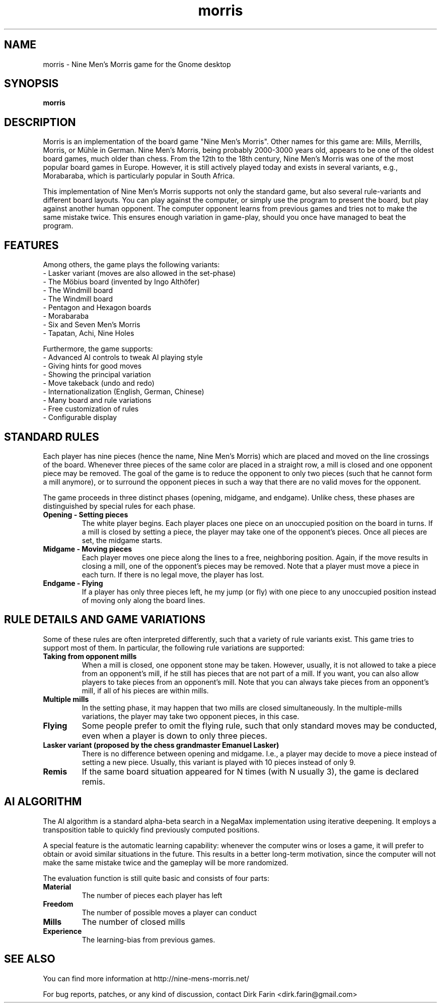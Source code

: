 .\"
.TH "morris" "6" "0.2" "" "Games"
.SH "NAME"
morris \-  Nine Men's Morris game for the Gnome desktop
.SH "SYNOPSIS"
.B morris
.SH "DESCRIPTION"
Morris is an implementation of the board game "Nine Men's Morris". Other names for this game are: Mills, Merrills, Morris, or Mühle in German. Nine Men's Morris, being probably 2000-3000 years old, appears to be one of the oldest board games, much older than chess. From the 12th to the 18th century, Nine Men's Morris was one of the most popular board games in Europe. However, it is still actively played today and exists in several variants, e.g., Morabaraba, which is particularly popular in South Africa.

This implementation of Nine Men's Morris supports not only the standard game, but also several rule-variants and different board layouts. You can play against the computer, or simply use the program to present the board, but play against another human opponent. The computer opponent learns from previous games and tries not to make the same mistake twice. This ensures enough variation in game-play, should you once have managed to beat the program.

.SH "FEATURES"
.P
Among others, the game plays the following variants:
.TP
    - Lasker variant (moves are also allowed in the set-phase)
.TP
    - The Möbius board (invented by Ingo Althöfer)
.TP
    - The Windmill board
.TP
    - The Windmill board
.TP
    - Pentagon and Hexagon boards
.TP
    - Morabaraba
.TP
    - Six and Seven Men's Morris
.TP
    - Tapatan, Achi, Nine Holes
.P
Furthermore, the game supports:
.TP
    - Advanced AI controls to tweak AI playing style
.TP
    - Giving hints for good moves
.TP
    - Showing the principal variation
.TP
    - Move takeback (undo and redo)
.TP
    - Internationalization (English, German, Chinese)
.TP
    - Many board and rule variations
.TP
    - Free customization of rules
.TP
    - Configurable display

.SH "STANDARD RULES"

Each player has nine pieces (hence the name, Nine Men's Morris) which are placed and moved on the line crossings of the board. Whenever three pieces of the same color are placed in a straight row, a mill is closed and one opponent piece may be removed. The goal of the game is to reduce the opponent to only two pieces (such that he cannot form a mill anymore), or to surround the opponent pieces in such a way that there are no valid moves for the opponent.

The game proceeds in three distinct phases (opening, midgame, and endgame). Unlike chess, these phases are distinguished by special rules for each phase.

.TP
.B Opening - Setting pieces
The white player begins. Each player places one piece on an unoccupied position on the board in turns. If a mill is closed by setting a piece, the player may take one of the opponent's pieces. Once all pieces are set, the midgame starts.
.PP

.TP
.B Midgame - Moving pieces
Each player moves one piece along the lines to a free, neighboring position. Again, if the move results in closing a mill, one of the opponent's pieces may be removed. Note that a player must move a piece in each turn. If there is no legal move, the player has lost.
.PP

.TP
.B Endgame - Flying
If a player has only three pieces left, he my jump (or fly) with one piece to any unoccupied position instead of moving only along the board lines.
.PP

.SH "RULE DETAILS AND GAME VARIATIONS"

Some of these rules are often interpreted differently, such that a variety of rule variants exist. This game tries to support most of them. In particular, the following rule variations are supported:

.TP
.B Taking from opponent mills
When a mill is closed, one opponent stone may be taken. However, usually, it is
not allowed to take a piece from an opponent's mill, if he still has pieces that are not part of a mill. If you want, you can also allow players to take pieces from an opponent's mill. Note that you can always take pieces from an opponent's mill, if all of his pieces are within mills.
.PP

.TP
.B Multiple mills
In the setting phase, it may happen that two mills are closed simultaneously. In the multiple-mills variations, the player may take two opponent pieces, in this case.
.PP

.TP
.B Flying
Some people prefer to omit the flying rule, such that only standard moves may be conducted, even when a player is down to only three pieces.
.PP

.TP
.B Lasker variant (proposed by the chess grandmaster Emanuel Lasker)
There is no difference between opening and midgame. I.e., a player may decide to move a piece instead of setting a new piece. Usually, this variant is played with 10 pieces instead of only 9.
.PP

.TP
.B Remis
If the same board situation appeared for N times (with N usually 3), the game is declared remis.
.PP

.SH "AI ALGORITHM"

 The AI algorithm is a standard alpha-beta search in a NegaMax implementation using iterative deepening. It employs a transposition table to quickly find previously computed positions.

A special feature is the automatic learning capability: whenever the computer wins or loses a game, it will prefer to obtain or avoid similar situations in the future. This results in a better long-term motivation, since the computer will not make the same mistake twice and the gameplay will be more randomized.

The evaluation function is still quite basic and consists of four parts:
.TP
.B Material
The number of pieces each player has left
.PP

.TP
.B Freedom
The number of possible moves a player can conduct
.PP

.TP
.B Mills
The number of closed mills
.PP

.TP
.B Experience
The learning-bias from previous games.
.PP

.SH "SEE ALSO"
You can find more information at http://nine-mens-morris.net/

For bug reports, patches, or any kind of discussion, contact Dirk Farin <dirk.farin@gmail.com>
